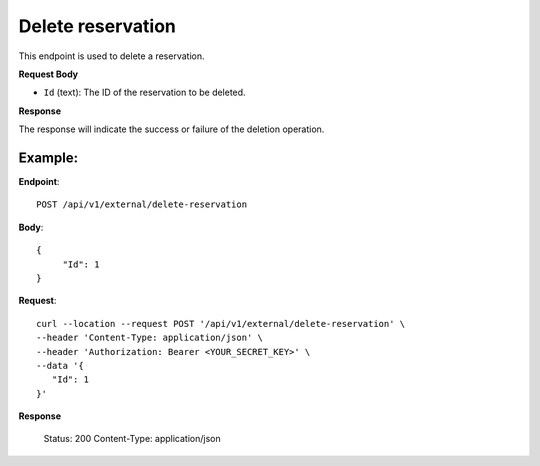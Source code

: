 Delete reservation
==================

This endpoint is used to delete a reservation.

**Request Body**

- ``Id`` (text): The ID of the reservation to be deleted.

**Response**

The response will indicate the success or failure of the deletion operation.

Example:
--------

**Endpoint**::

   POST /api/v1/external/delete-reservation

**Body**::

  {
       "Id": 1
  }

**Request**::

    curl --location --request POST '/api/v1/external/delete-reservation' \
    --header 'Content-Type: application/json' \
    --header 'Authorization: Bearer <YOUR_SECRET_KEY>' \
    --data '{
       "Id": 1
    }'

**Response**

      Status: 200
      Content-Type: application/json
